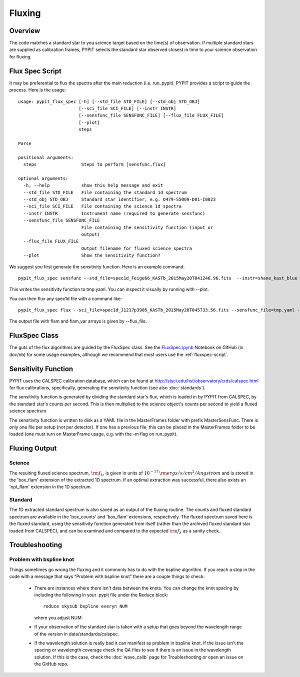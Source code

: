 *******
Fluxing
*******

Overview
========
The code matches a standard star to you science target based on
the time(s) of observation. If multiple standard stars are
supplied as calibration frames, PYPIT selects the standard star
observed closest in time to your science observation for fluxing.

.. _fluxspec-script:

Flux Spec Script
================

It may be preferential to flux the spectra after the main reduction
(i.e. run_pypit).  PYPIT provides a script to guide the process.
Here is the usage::

    usage: pypit_flux_spec [-h] [--std_file STD_FILE] [--std_obj STD_OBJ]
                           [--sci_file SCI_FILE] [--instr INSTR]
                           [--sensfunc_file SENSFUNC_FILE] [--flux_file FLUX_FILE]
                           [--plot]
                           steps

    Parse

    positional arguments:
      steps                 Steps to perform [sensfunc,flux]

    optional arguments:
      -h, --help            show this help message and exit
      --std_file STD_FILE   File containing the standard 1d spectrum
      --std_obj STD_OBJ     Standard star identifier, e.g. O479-S5009-D01-I0023
      --sci_file SCI_FILE   File containing the science 1d spectra
      --instr INSTR         Instrument name (required to generate sensfunc)
      --sensfunc_file SENSFUNC_FILE
                            File containing the sensitivity function (input or
                            output)
      --flux_file FLUX_FILE
                            Output filename for fluxed science spectra
      --plot                Show the sensitivity function?


We suggest you first generate the sensitivity function.  Here is an
example command::

    pypit_flux_spec sensfunc --std_file=spec1d_Feige66_KASTb_2015May20T041246.96.fits  --instr=shane_kast_blue --sensfunc_file=tmp.yaml

This writes the sensitivity function to tmp.yaml.  You can inspect it visually
by running with --plot.

You can then flux any spec1d file with a command like::

    pypit_flux_spec flux --sci_file=spec1d_J1217p3905_KASTb_2015May20T045733.56.fits --sensfunc_file=tmp.yaml --flux_file=tmp.fits

The output file with flam and flam_var arrays is given by --flux_file.

.. _fluxspec-class:

FluxSpec Class
==============

The guts of the flux algorithms are guided by the FluxSpec class.
See the
`FluxSpec.ipynb <https://github.com/PYPIT/PYPIT/blob/master/doc/nb/FluxSpec.ipynb>`_
Notebook on GitHub (in doc/nb) for some usage examples, although
we recommend that most users use the :ref:`fluxspec-script`.


Sensitivity Function
====================
PYPIT uses the CALSPEC calibration database, which can be found
at http://stsci.edu/hst/observatory/crds/calspec.html for flux
calibrations, specifically, generating the sensitivity function
(see also :doc:`standards`).

The sensitivity function is generated by dividing the standard
star's flux, which is loaded in by PYPIT from CALSPEC, by the
standard star's counts per second. This is then multiplied to the
science object's counts per second to yield a fluxed science
spectrum.

The sensitivity function is written to disk as a YAML file
in the MasterFrames folder with prefix MasterSensFunc.
There is only one file per setup (not per detector).  If one
has a previous file, this can be placed in the MasterFrames
folder to be loaded (one must turn on MasterFrame usage, e.g.
with the -m flag on run_pypit).

Fluxing Output
==============

Science
-------
The resulting fluxed science spectrum, :math:`\rm f_\lambda`,
is given in units of :math:`10^{-17}\,\rm ergs/s/cm^2/Angstrom`
and is stored in the 'box_flam' extension of the extracted 1D
spectrum. If an optimal extraction was successful, there also
exists an 'opt_flam' extension in the 1D spectrum.

Standard
--------
The 1D extracted standard spectrum is also saved as an output
of the fluxing routine. The counts and fluxed standard spectrum
are available in the 'box_counts' and 'box_flam' extensions,
respectively. The fluxed spectrum saved here is the fluxed standard,
using the sensitivity function generated from itself (rather than
the archived fluxed standard star loaded from CALSPEC), and can be
examined and compared to the expected :math:`\rm f_\lambda` as a
sanity check.

Troubleshooting
===============

Problem with bspline knot
-------------------------
Things sometimes go wrong the fluxing and it commonly has to do with 
the bspline algorithm. If you reach a stop in the code with a message
that says "Problem with bspline knot" there are a couple things to check:

    - There are instances where there isn't data 
      between the knots. You can change the knot spacing by including 
      the following in your .pypit file under the Reduce block::
        reduce skysub bspline everyn NUM
      where you adjust NUM. 
    - If your observation of the standard star is taken with a setup that 
      goes beyond the wavelength range of the version in data/standards/calspec.
    - If the wavelength solution is really bad it can manifest as problem in 
      bspline knot. If the issue isn't the spacing or wavelength coverage check
      the QA files to see if there is an issue in the wavelength solution. If 
      this is the case, check the :doc:`wave_calib` page for Troubleshooting 
      or open an issue on the GitHub repo.

